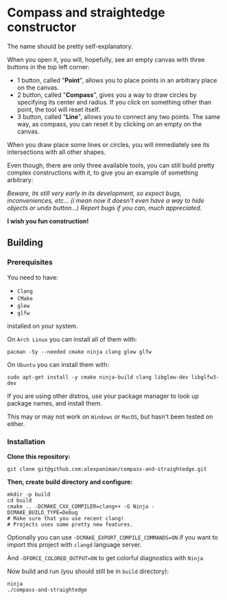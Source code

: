 * Compass and straightedge constructor
The name should be pretty self-explanatory.

When you open it, you will, hopefully, see an empty canvas with three buttons in the top left corner:
+ 1 button, called "*Point*", allows you to place points in an arbitrary place on the canvas.
+ 2 button, called "*Compass*", gives you a way to draw circles by specifying its center and radius. If you click on something other than point, the tool will reset itself.
+ 3 button, called "*Line*", allows you to connect any two points. The same way, as compass, you can reset it by clicking on an empty on the canvas.

When you draw place some lines or circles, you will immediately see its intersections with all other shapes.

Even though, there are only three available tools, you can still build pretty complex constructions with it, to give you an example of something arbitrary:

[[file:img/example-drawing.png]]

/Beware, its still very early in its development, so expect bugs, inconveniences, etc... (i mean now it doesn't even have a way to hide objects or undo button...) Report bugs if you can, much appreciated./

*I wish you fun construction!*

** Building

*** Prerequisites
You need to have:

+ ~Clang~ 
+ ~CMake~
+ ~glew~
+ ~glfw~

installed on your system.

On ~Arch Linux~ you can install all of them with:
#+begin_src shell
  pacman -Sy --needed cmake ninja clang glew glfw
#+end_src

On ~Ubuntu~ you can install them with:

#+begin_src shell
  sudo apt-get install -y cmake ninja-build clang libglew-dev libglfw3-dev
#+end_src

If you are using other distros, use your package 
manager to look up package names, and install them.

This may or may not work on ~Windows~ or ~MacOS~, but
hasn't been tested on either.


*** Installation
*Clone this repository:*

#+begin_src shell
  git clone git@github.com:alexpaniman/compass-and-straightedge.git
#+end_src

*Then, create build directory and configure:*

#+begin_src shell
  mkdir -p build
  cd build
  cmake .. -DCMAKE_CXX_COMPILER=clang++ -G Ninja -DCMAKE_BUILD_TYPE=Debug
  # Make sure that you use recent clang!
  # Projects uses some pretty new features.
#+end_src

Optionally you can use ~-DCMAKE_EXPORT_COMPILE_COMMANDS=ON~ if you
want to import this project with ~clangd~ language server.

And ~-DFORCE_COLORED_OUTPUT=ON~ to get colorful diagnostics with ~Ninja~

Now build and run (you should still be in ~build~ directory):
#+begin_src shell
  ninja
  ./compass-and-straightedge
#+end_src
